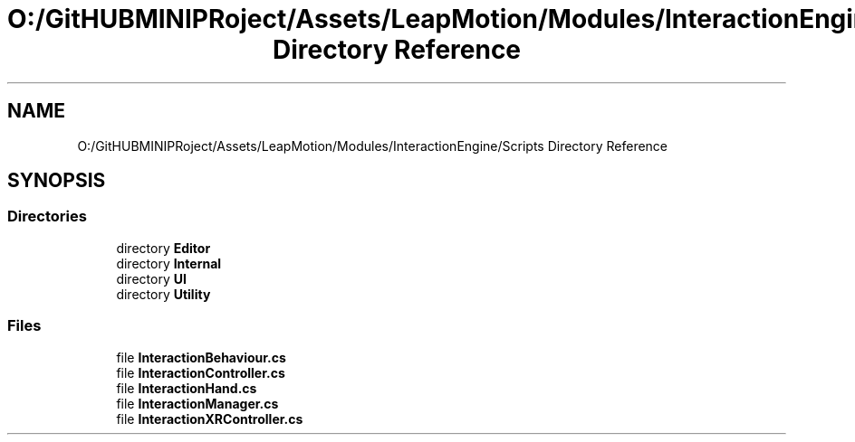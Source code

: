 .TH "O:/GitHUBMINIPRoject/Assets/LeapMotion/Modules/InteractionEngine/Scripts Directory Reference" 3 "Sat Jul 20 2019" "Version https://github.com/Saurabhbagh/Multi-User-VR-Viewer--10th-July/" "Multi User Vr Viewer" \" -*- nroff -*-
.ad l
.nh
.SH NAME
O:/GitHUBMINIPRoject/Assets/LeapMotion/Modules/InteractionEngine/Scripts Directory Reference
.SH SYNOPSIS
.br
.PP
.SS "Directories"

.in +1c
.ti -1c
.RI "directory \fBEditor\fP"
.br
.ti -1c
.RI "directory \fBInternal\fP"
.br
.ti -1c
.RI "directory \fBUI\fP"
.br
.ti -1c
.RI "directory \fBUtility\fP"
.br
.in -1c
.SS "Files"

.in +1c
.ti -1c
.RI "file \fBInteractionBehaviour\&.cs\fP"
.br
.ti -1c
.RI "file \fBInteractionController\&.cs\fP"
.br
.ti -1c
.RI "file \fBInteractionHand\&.cs\fP"
.br
.ti -1c
.RI "file \fBInteractionManager\&.cs\fP"
.br
.ti -1c
.RI "file \fBInteractionXRController\&.cs\fP"
.br
.in -1c
